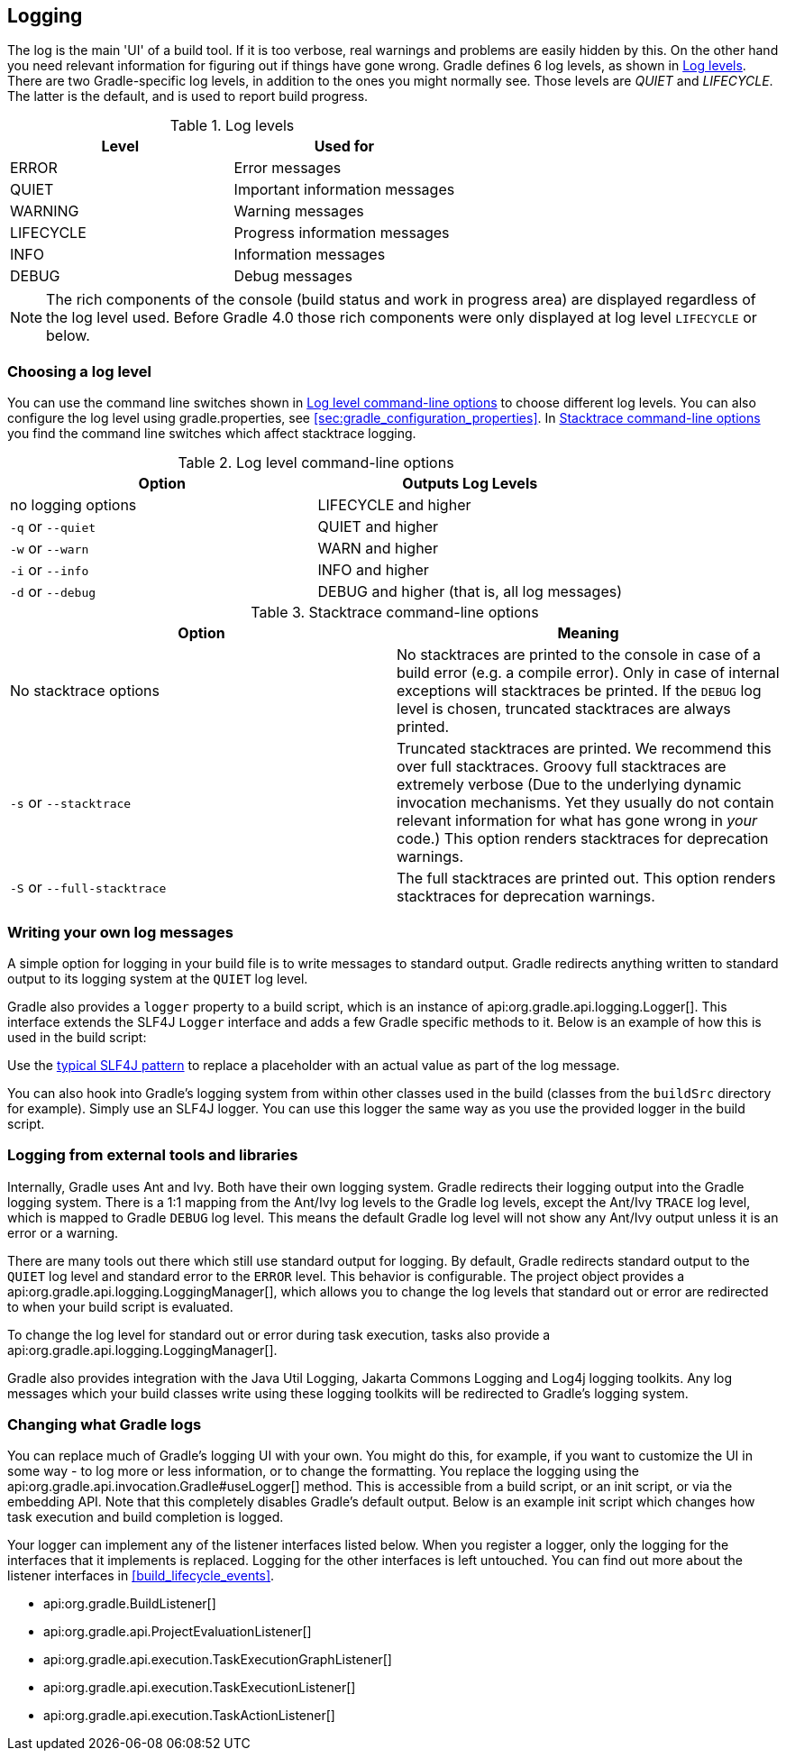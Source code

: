 // Copyright 2017 the original author or authors.
//
// Licensed under the Apache License, Version 2.0 (the "License");
// you may not use this file except in compliance with the License.
// You may obtain a copy of the License at
//
//      http://www.apache.org/licenses/LICENSE-2.0
//
// Unless required by applicable law or agreed to in writing, software
// distributed under the License is distributed on an "AS IS" BASIS,
// WITHOUT WARRANTIES OR CONDITIONS OF ANY KIND, either express or implied.
// See the License for the specific language governing permissions and
// limitations under the License.

[[logging]]
== Logging

The log is the main 'UI' of a build tool. If it is too verbose, real warnings and problems are easily hidden by this. On the other hand you need relevant information for figuring out if things have gone wrong. Gradle defines 6 log levels, as shown in <<logLevels>>. There are two Gradle-specific log levels, in addition to the ones you might normally see. Those levels are _QUIET_ and _LIFECYCLE_. The latter is the default, and is used to report build progress.

[[logLevels]]
.Log levels
[cols="a,a", options="header"]
|===
| Level
| Used for

| ERROR
| Error messages

| QUIET
| Important information messages

| WARNING
| Warning messages

| LIFECYCLE
| Progress information messages

| INFO
| Information messages

| DEBUG
| Debug messages
|===

[NOTE]
====

The rich components of the console (build status and work in progress area) are displayed regardless of the log level used. Before Gradle 4.0 those rich components were only displayed at log level `LIFECYCLE` or below.

====


[[sec:choosing_a_log_level]]
=== Choosing a log level

You can use the command line switches shown in <<logLevelCommandLineOptions>> to choose different log levels. You can also configure the log level using gradle.properties, see <<sec:gradle_configuration_properties>>. In <<stacktraces>> you find the command line switches which affect stacktrace logging.

[[logLevelCommandLineOptions]]
.Log level command-line options
[cols="a,a", options="header"]
|===
| Option
| Outputs Log Levels

| no logging options
| LIFECYCLE and higher

| `-q` or `--quiet`
| QUIET and higher

| `-w` or `--warn`
| WARN and higher

| `-i` or `--info`
| INFO and higher

| `-d` or `--debug`
| DEBUG and higher (that is, all log messages)
|===

[[stacktraces]]
.Stacktrace command-line options
[cols="a,a", options="header"]
|===
| Option
| Meaning

| No stacktrace options
| No stacktraces are printed to the console in case of a build error (e.g. a compile error). Only in case of internal exceptions will stacktraces be printed. If the `DEBUG` log level is chosen, truncated stacktraces are always printed.

| `-s` or `--stacktrace`
| Truncated stacktraces are printed. We recommend this over full stacktraces. Groovy full stacktraces are extremely verbose (Due to the underlying dynamic invocation mechanisms. Yet they usually do not contain relevant information for what has gone wrong in _your_ code.) This option renders stacktraces for deprecation warnings.

| `-S` or `--full-stacktrace`
| The full stacktraces are printed out. This option renders stacktraces for deprecation warnings.
|===


[[sec:sending_your_own_log_messages]]
=== Writing your own log messages

A simple option for logging in your build file is to write messages to standard output. Gradle redirects anything written to standard output to its logging system at the `QUIET` log level.

++++
<sample id="logging_to_stdout" dir="userguide/tutorial/logging" title="Using stdout to write log messages">
            <sourcefile file="build.gradle" snippet="use-println"/>
        </sample>
++++

Gradle also provides a `logger` property to a build script, which is an instance of api:org.gradle.api.logging.Logger[]. This interface extends the SLF4J `Logger` interface and adds a few Gradle specific methods to it. Below is an example of how this is used in the build script:

++++
<sample id="logging_ex" dir="userguide/tutorial/logging" title="Writing your own log messages">
            <sourcefile file="build.gradle" snippet="use-logger"/>
        </sample>
++++

Use the link:https://www.slf4j.org/manual.html#typical_usage[typical SLF4J pattern] to replace a placeholder with an actual value as part of the log message.

++++
<sample id="logging_placeholder" dir="userguide/tutorial/logging" title="Writing a log message with placeholder">
    <sourcefile file="build.gradle" snippet="use-logger-placeholder"/>
</sample>
++++

You can also hook into Gradle's logging system from within other classes used in the build (classes from the `buildSrc` directory for example). Simply use an SLF4J logger. You can use this logger the same way as you use the provided logger in the build script.

++++
<sample id="logging_with_slf4j" dir="userguide/tutorial/logging" title="Using SLF4J to write log messages">
            <sourcefile file="build.gradle" snippet="use-slf4j"/>
        </sample>
++++


[[sec:external_tools]]
=== Logging from external tools and libraries

Internally, Gradle uses Ant and Ivy. Both have their own logging system. Gradle redirects their logging output into the Gradle logging system. There is a 1:1 mapping from the Ant/Ivy log levels to the Gradle log levels, except the Ant/Ivy `TRACE` log level, which is mapped to Gradle `DEBUG` log level. This means the default Gradle log level will not show any Ant/Ivy output unless it is an error or a warning.

There are many tools out there which still use standard output for logging. By default, Gradle redirects standard output to the `QUIET` log level and standard error to the `ERROR` level. This behavior is configurable. The project object provides a api:org.gradle.api.logging.LoggingManager[], which allows you to change the log levels that standard out or error are redirected to when your build script is evaluated.

++++
<sample id="project_stdout_capture" dir="userguide/tutorial/logging" title="Configuring standard output capture">
            <sourcefile file="build.gradle" snippet="capture-stdout"/>
        </sample>
++++

To change the log level for standard out or error during task execution, tasks also provide a api:org.gradle.api.logging.LoggingManager[].

++++
<sample id="task_stdout_capture" dir="userguide/tutorial/logging" title="Configuring standard output capture for a task">
            <sourcefile file="build.gradle" snippet="task-capture-stdout"/>
            <test args="logInfo"/>
        </sample>
++++

Gradle also provides integration with the Java Util Logging, Jakarta Commons Logging and Log4j logging toolkits. Any log messages which your build classes write using these logging toolkits will be redirected to Gradle's logging system.

[[sec:changing_what_gradle_logs]]
=== Changing what Gradle logs

You can replace much of Gradle's logging UI with your own. You might do this, for example, if you want to customize the UI in some way - to log more or less information, or to change the formatting. You replace the logging using the api:org.gradle.api.invocation.Gradle#useLogger[] method. This is accessible from a build script, or an init script, or via the embedding API. Note that this completely disables Gradle's default output. Below is an example init script which changes how task execution and build completion is logged.

++++
<sample id="custom_logging_ui" dir="userguide/initScripts/customLogger" title="Customizing what Gradle logs">
            <sourcefile file="init.gradle"/>
            <output args="-I init.gradle build"/>
        </sample>
++++

Your logger can implement any of the listener interfaces listed below. When you register a logger, only the logging for the interfaces that it implements is replaced. Logging for the other interfaces is left untouched. You can find out more about the listener interfaces in <<build_lifecycle_events>>.

* api:org.gradle.BuildListener[]
* api:org.gradle.api.ProjectEvaluationListener[]
* api:org.gradle.api.execution.TaskExecutionGraphListener[]
* api:org.gradle.api.execution.TaskExecutionListener[]
* api:org.gradle.api.execution.TaskActionListener[]
